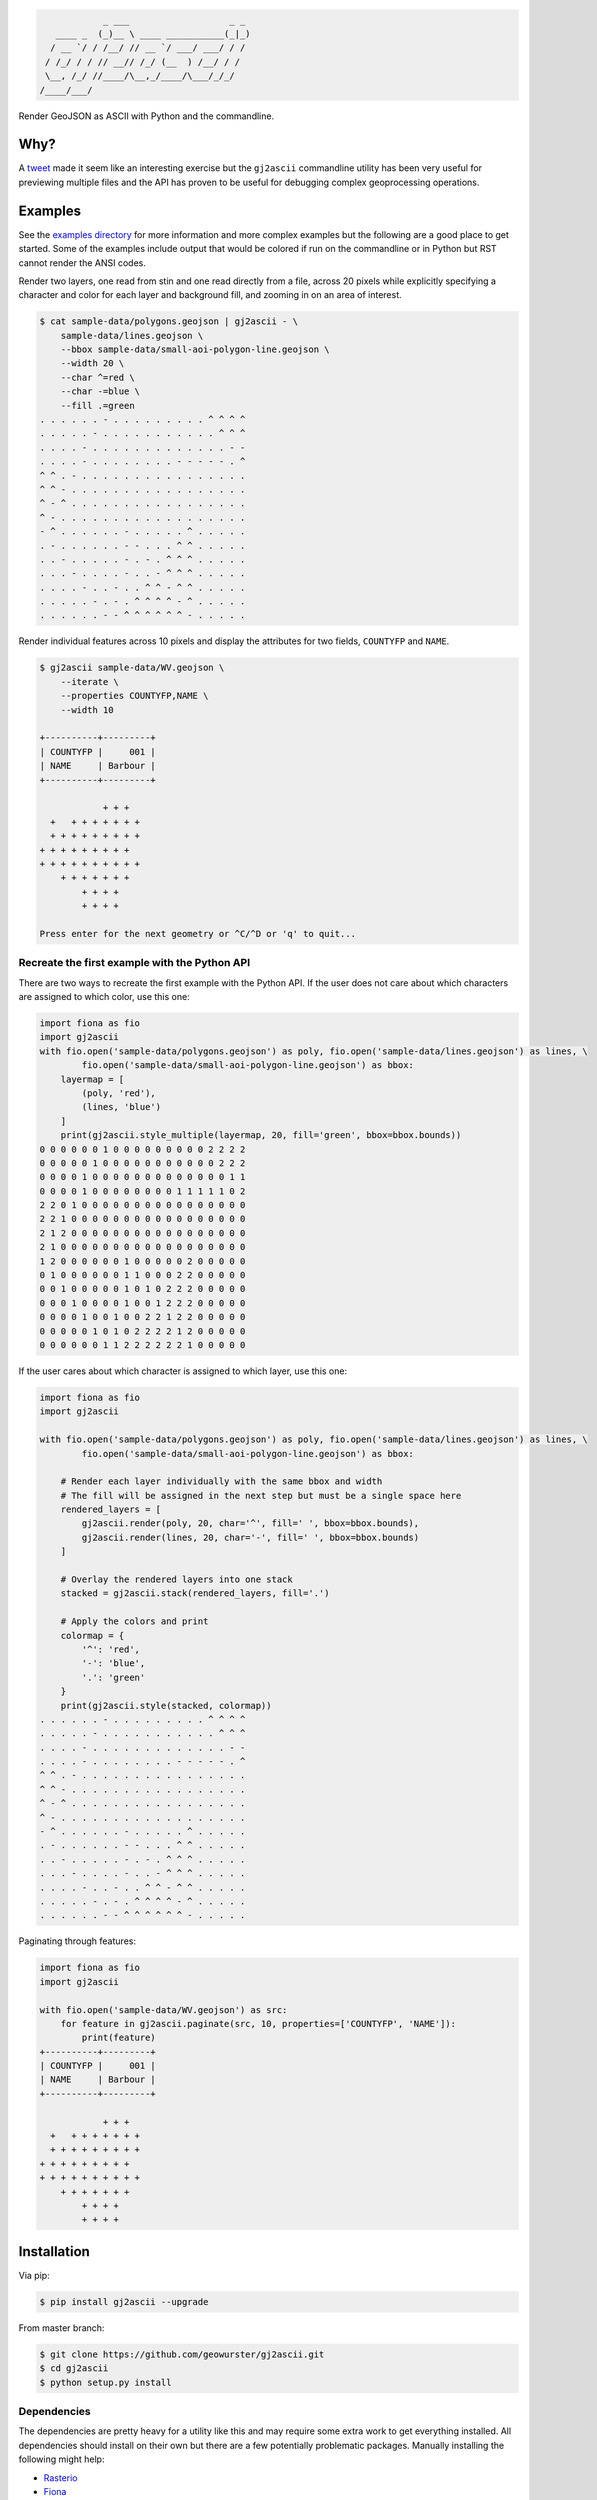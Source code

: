.. code-block:: console

                _ ___                   _ _
       ____ _  (_)__ \ ____ ___________(_|_)
      / __ `/ / /__/ // __ `/ ___/ ___/ / /
     / /_/ / / // __// /_/ (__  ) /__/ / /
     \__, /_/ //____/\__,_/____/\___/_/_/
    /____/___/


.. image:: https://travis-ci.org/geowurster/gj2ascii.svg?branch=master
    :target: https://travis-ci.org/geowurster/gj2ascii


.. image:: https://coveralls.io/repos/geowurster/gj2ascii/badge.svg?branch=master
    :target: https://coveralls.io/r/geowurster/gj2ascii

Render GeoJSON as ASCII with Python and the commandline.


Why?
====

A `tweet <https://twitter.com/vtcraghead/status/575370039701929984>`__ made it seem like an interesting exercise but
the ``gj2ascii`` commandline utility has been very useful for previewing multiple files and the API has proven to be
useful for debugging complex geoprocessing operations.


Examples
========

See the `examples directory <https://github.com/geowurster/gj2ascii/tree/master/examples>`__ for more information and
more complex examples but the following are a good place to get started.  Some of the examples include output that
would be colored if run on the commandline or in Python but RST cannot render the ANSI codes.

Render two layers, one read from stin and one read directly from a file, across 20 pixels while explicitly specifying
a character and color for each layer and background fill, and zooming in on an area of interest.

.. code-block:: console

    $ cat sample-data/polygons.geojson | gj2ascii - \
        sample-data/lines.geojson \
        --bbox sample-data/small-aoi-polygon-line.geojson \
        --width 20 \
        --char ^=red \
        --char -=blue \
        --fill .=green
    . . . . . . - . . . . . . . . . ^ ^ ^ ^
    . . . . . - . . . . . . . . . . . ^ ^ ^
    . . . . - . . . . . . . . . . . . . - -
    . . . . - . . . . . . . . - - - - - . ^
    ^ ^ . - . . . . . . . . . . . . . . . .
    ^ ^ - . . . . . . . . . . . . . . . . .
    ^ - ^ . . . . . . . . . . . . . . . . .
    ^ - . . . . . . . . . . . . . . . . . .
    - ^ . . . . . . - . . . . . ^ . . . . .
    . - . . . . . . - - . . . ^ ^ . . . . .
    . . - . . . . . - . - . ^ ^ ^ . . . . .
    . . . - . . . . - . . - ^ ^ ^ . . . . .
    . . . . - . . - . . ^ ^ - ^ ^ . . . . .
    . . . . . - . - . ^ ^ ^ ^ - ^ . . . . .
    . . . . . . - - ^ ^ ^ ^ ^ ^ - . . . . .



Render individual features across 10 pixels and display the attributes for two
fields, ``COUNTYFP`` and ``NAME``.

.. code-block:: console

    $ gj2ascii sample-data/WV.geojson \
        --iterate \
        --properties COUNTYFP,NAME \
        --width 10

    +----------+---------+
    | COUNTYFP |     001 |
    | NAME     | Barbour |
    +----------+---------+

                + + +
      +   + + + + + + +
      + + + + + + + + +
    + + + + + + + + +
    + + + + + + + + + +
        + + + + + + +
            + + + +
            + + + +

    Press enter for the next geometry or ^C/^D or 'q' to quit...

Recreate the first example with the Python API
----------------------------------------------

There are two ways to recreate the first example with the Python API.  If the user does not care about which characters
are assigned to which color, use this one:

.. code-block:: python

    import fiona as fio
    import gj2ascii
    with fio.open('sample-data/polygons.geojson') as poly, fio.open('sample-data/lines.geojson') as lines, \
            fio.open('sample-data/small-aoi-polygon-line.geojson') as bbox:
        layermap = [
            (poly, 'red'),
            (lines, 'blue')
        ]
        print(gj2ascii.style_multiple(layermap, 20, fill='green', bbox=bbox.bounds))
    0 0 0 0 0 0 1 0 0 0 0 0 0 0 0 0 2 2 2 2
    0 0 0 0 0 1 0 0 0 0 0 0 0 0 0 0 0 2 2 2
    0 0 0 0 1 0 0 0 0 0 0 0 0 0 0 0 0 0 1 1
    0 0 0 0 1 0 0 0 0 0 0 0 0 1 1 1 1 1 0 2
    2 2 0 1 0 0 0 0 0 0 0 0 0 0 0 0 0 0 0 0
    2 2 1 0 0 0 0 0 0 0 0 0 0 0 0 0 0 0 0 0
    2 1 2 0 0 0 0 0 0 0 0 0 0 0 0 0 0 0 0 0
    2 1 0 0 0 0 0 0 0 0 0 0 0 0 0 0 0 0 0 0
    1 2 0 0 0 0 0 0 1 0 0 0 0 0 2 0 0 0 0 0
    0 1 0 0 0 0 0 0 1 1 0 0 0 2 2 0 0 0 0 0
    0 0 1 0 0 0 0 0 1 0 1 0 2 2 2 0 0 0 0 0
    0 0 0 1 0 0 0 0 1 0 0 1 2 2 2 0 0 0 0 0
    0 0 0 0 1 0 0 1 0 0 2 2 1 2 2 0 0 0 0 0
    0 0 0 0 0 1 0 1 0 2 2 2 2 1 2 0 0 0 0 0
    0 0 0 0 0 0 1 1 2 2 2 2 2 2 1 0 0 0 0 0


If the user cares about which character is assigned to which layer, use this one:

.. code-block:: python

    import fiona as fio
    import gj2ascii

    with fio.open('sample-data/polygons.geojson') as poly, fio.open('sample-data/lines.geojson') as lines, \
            fio.open('sample-data/small-aoi-polygon-line.geojson') as bbox:

        # Render each layer individually with the same bbox and width
        # The fill will be assigned in the next step but must be a single space here
        rendered_layers = [
            gj2ascii.render(poly, 20, char='^', fill=' ', bbox=bbox.bounds),
            gj2ascii.render(lines, 20, char='-', fill=' ', bbox=bbox.bounds)
        ]

        # Overlay the rendered layers into one stack
        stacked = gj2ascii.stack(rendered_layers, fill='.')

        # Apply the colors and print
        colormap = {
            '^': 'red',
            '-': 'blue',
            '.': 'green'
        }
        print(gj2ascii.style(stacked, colormap))
    . . . . . . - . . . . . . . . . ^ ^ ^ ^
    . . . . . - . . . . . . . . . . . ^ ^ ^
    . . . . - . . . . . . . . . . . . . - -
    . . . . - . . . . . . . . - - - - - . ^
    ^ ^ . - . . . . . . . . . . . . . . . .
    ^ ^ - . . . . . . . . . . . . . . . . .
    ^ - ^ . . . . . . . . . . . . . . . . .
    ^ - . . . . . . . . . . . . . . . . . .
    - ^ . . . . . . - . . . . . ^ . . . . .
    . - . . . . . . - - . . . ^ ^ . . . . .
    . . - . . . . . - . - . ^ ^ ^ . . . . .
    . . . - . . . . - . . - ^ ^ ^ . . . . .
    . . . . - . . - . . ^ ^ - ^ ^ . . . . .
    . . . . . - . - . ^ ^ ^ ^ - ^ . . . . .
    . . . . . . - - ^ ^ ^ ^ ^ ^ - . . . . .

Paginating through features:

.. code-block:: python

    import fiona as fio
    import gj2ascii

    with fio.open('sample-data/WV.geojson') as src:
        for feature in gj2ascii.paginate(src, 10, properties=['COUNTYFP', 'NAME']):
            print(feature)
    +----------+---------+
    | COUNTYFP |     001 |
    | NAME     | Barbour |
    +----------+---------+

                + + +
      +   + + + + + + +
      + + + + + + + + +
    + + + + + + + + +
    + + + + + + + + + +
        + + + + + + +
            + + + +
            + + + +


Installation
============

Via pip:

.. code-block:: console

    $ pip install gj2ascii --upgrade

From master branch:

.. code-block:: console

    $ git clone https://github.com/geowurster/gj2ascii.git
    $ cd gj2ascii
    $ python setup.py install

Dependencies
------------

The dependencies are pretty heavy for a utility like this and may require some
extra work to get everything installed.  All dependencies should install on their
own but there are a few potentially problematic packages.  Manually installing
the following might help:

* `Rasterio <https://github.com/mapbox/rasterio#installation>`__
* `Fiona <https://github.com/toblerity/fiona#installation>`__
* `Shapely <https://github.com/toblerity/shapely#installing-shapely>`__

Some Linux distributions require an additional step before installing rasterio:
``apt-get install python-numpy-dev libgdal1h libgdal-dev``.


Developing
==========

.. code-block:: console

    $ git clone https://github.com/geowurster/gj2ascii.git
    $ cd gj2ascii
    $ virtualenv venv
    $ source venv/bin/activate
    $ pip install -r requirements-dev.txt -e .
    $ nosetests --with-coverage


License
=======

See ``LICENSE.txt``.
